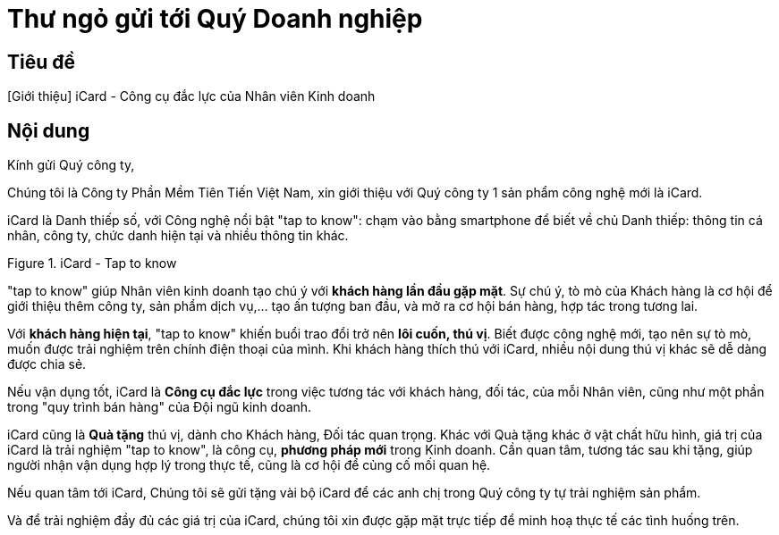 = Thư ngỏ gửi tới Quý Doanh nghiệp
:docinfo: shared
:last-update-label!:

== Tiêu đề 

[Giới thiệu] iCard - Công cụ đắc lực của Nhân viên Kinh doanh 


== Nội dung 

Kính gửi Quý công ty,

Chúng tôi là Công ty Phần Mềm Tiên Tiến Việt Nam, xin giới thiệu với Quý công ty 1 sản phẩm công nghệ mới là iCard.

iCard là Danh thiếp số, với Công nghệ nổi bật "tap to know": chạm vào bằng smartphone để biết về chủ Danh thiếp: thông tin cá nhân, công ty, chức danh hiện tại và nhiều thông tin khác. 

.iCard - Tap to know 
image::icard-taptoknow.gif[tap,300,0]

"tap to know" giúp Nhân viên kinh doanh tạo chú ý với *khách hàng lần đầu gặp mặt*. Sự chú ý, tò mò của Khách hàng là cơ hội để giới thiệu thêm công ty, sản phẩm dịch vụ,... tạo ấn tượng ban đầu, và mở ra cơ hội bán hàng, hợp tác trong tương lai. 

Với *khách hàng hiện tại*, "tap to know" khiến buổi trao đổi trở nên *lôi cuốn, thú vị*. Biết được công nghệ mới, tạo nên sự tò mò, muốn được trải nghiệm trên chính điện thoại của mình. Khi khách hàng thích thú với iCard, nhiều nội dung thú vị khác sẽ dễ dàng được chia sẻ. 

Nếu vận dụng tốt, iCard là *Công cụ đắc lực* trong việc tương tác với khách hàng, đối tác, của mỗi Nhân viên, cũng như một phần trong "quy trình bán hàng" của Đội ngũ kinh doanh. 

iCard cũng là *Quà tặng* thú vị, dành cho Khách hàng, Đối tác quan trọng. 
Khác với Quà tặng khác ở vật chất hữu hình, giá trị của iCard là trải nghiệm "tap to know", là công cụ, *phương pháp mới* trong Kinh doanh. 
Cần quan tâm, tương tác sau khi tặng, giúp người nhận vận dụng hợp lý trong thực tế, cũng là cơ hội để củng cố mối quan hệ. 

Nếu quan tâm tới iCard, Chúng tôi sẽ gửi tặng vài bộ iCard để các anh chị trong Quý công ty tự trải nghiệm sản phẩm. 

Và để trải nghiệm đầy đủ các giá trị của iCard, chúng tôi xin được gặp mặt trực tiếp để minh hoạ thực tế các tình huống trên. 

